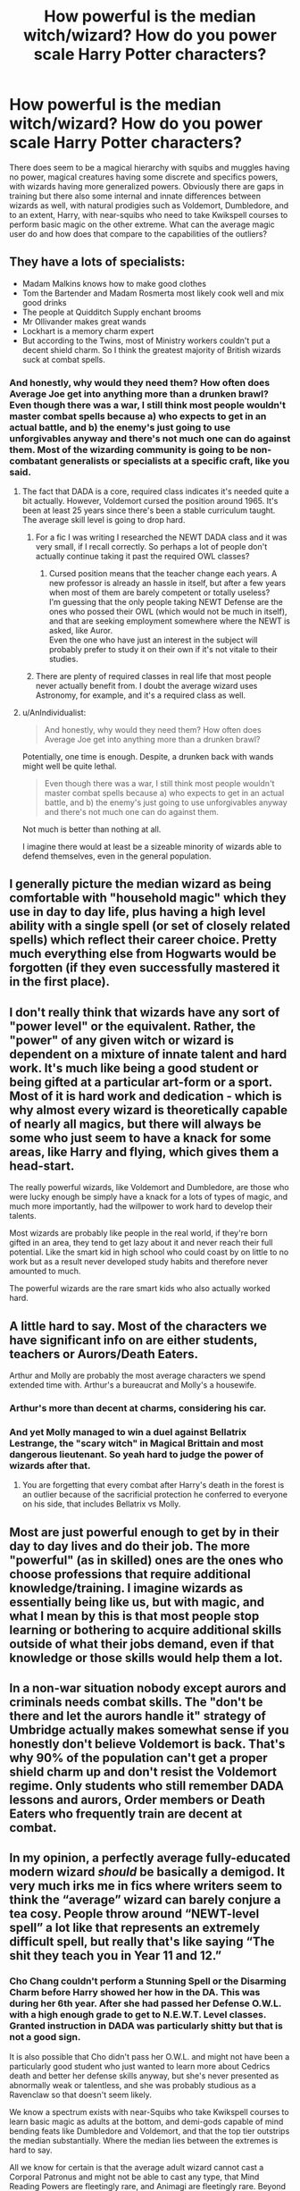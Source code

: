 #+TITLE: How powerful is the median witch/wizard? How do you power scale Harry Potter characters?

* How powerful is the median witch/wizard? How do you power scale Harry Potter characters?
:PROPERTIES:
:Author: zenguy3
:Score: 14
:DateUnix: 1556771756.0
:DateShort: 2019-May-02
:END:
There does seem to be a magical hierarchy with squibs and muggles having no power, magical creatures having some discrete and specifics powers, with wizards having more generalized powers. Obviously there are gaps in training but there also some internal and innate differences between wizards as well, with natural prodigies such as Voldemort, Dumbledore, and to an extent, Harry, with near-squibs who need to take Kwikspell courses to perform basic magic on the other extreme. What can the average magic user do and how does that compare to the capabilities of the outliers?


** They have a lots of specialists:

- Madam Malkins knows how to make good clothes
- Tom the Bartender and Madam Rosmerta most likely cook well and mix good drinks
- The people at Quidditch Supply enchant brooms
- Mr Ollivander makes great wands
- Lockhart is a memory charm expert
- But according to the Twins, most of Ministry workers couldn't put a decent shield charm. So I think the greatest majority of British wizards suck at combat spells.
:PROPERTIES:
:Author: InquisitorCOC
:Score: 18
:DateUnix: 1556772776.0
:DateShort: 2019-May-02
:END:

*** And honestly, why would they need them? How often does Average Joe get into anything more than a drunken brawl? Even though there was a war, I still think most people wouldn't master combat spells because a) who expects to get in an actual battle, and b) the enemy's just going to use unforgivables anyway and there's not much one can do against them. Most of the wizarding community is going to be non-combatant generalists or specialists at a specific craft, like you said.
:PROPERTIES:
:Author: wille179
:Score: 20
:DateUnix: 1556776872.0
:DateShort: 2019-May-02
:END:

**** The fact that DADA is a core, required class indicates it's needed quite a bit actually. However, Voldemort cursed the position around 1965. It's been at least 25 years since there's been a stable curriculum taught. The average skill level is going to drop hard.
:PROPERTIES:
:Author: streakermaximus
:Score: 16
:DateUnix: 1556778439.0
:DateShort: 2019-May-02
:END:

***** For a fic I was writing I researched the NEWT DADA class and it was very small, if I recall correctly. So perhaps a lot of people don't actually continue taking it past the required OWL classes?
:PROPERTIES:
:Author: TaumTaum
:Score: 5
:DateUnix: 1556793128.0
:DateShort: 2019-May-02
:END:

****** Cursed position means that the teacher change each years. A new professor is already an hassle in itself, but after a few years when most of them are barely competent or totally useless?\\
I'm guessing that the only people taking NEWT Defense are the ones who possed their OWL (which would not be much in itself), and that are seeking employment somewhere where the NEWT is asked, like Auror.\\
Even the one who have just an interest in the subject will probably prefer to study it on their own if it's not vitale to their studies.
:PROPERTIES:
:Author: PlusMortgage
:Score: 2
:DateUnix: 1556833867.0
:DateShort: 2019-May-03
:END:


***** There are plenty of required classes in real life that most people never actually benefit from. I doubt the average wizard uses Astronomy, for example, and it's a required class as well.
:PROPERTIES:
:Author: AutumnSouls
:Score: 3
:DateUnix: 1556838412.0
:DateShort: 2019-May-03
:END:


**** u/AnIndividualist:
#+begin_quote
  And honestly, why would they need them? How often does Average Joe get into anything more than a drunken brawl?
#+end_quote

Potentially, one time is enough. Despite, a drunken back with wands might well be quite lethal.

#+begin_quote
  Even though there was a war, I still think most people wouldn't master combat spells because a) who expects to get in an actual battle, and b) the enemy's just going to use unforgivables anyway and there's not much one can do against them.
#+end_quote

Not much is better than nothing at all.

I imagine there would at least be a sizeable minority of wizards able to defend themselves, even in the general population.
:PROPERTIES:
:Author: AnIndividualist
:Score: 2
:DateUnix: 1556802746.0
:DateShort: 2019-May-02
:END:


** I generally picture the median wizard as being comfortable with "household magic" which they use in day to day life, plus having a high level ability with a single spell (or set of closely related spells) which reflect their career choice. Pretty much everything else from Hogwarts would be forgotten (if they even successfully mastered it in the first place).
:PROPERTIES:
:Author: Taure
:Score: 28
:DateUnix: 1556785498.0
:DateShort: 2019-May-02
:END:


** I don't really think that wizards have any sort of "power level" or the equivalent. Rather, the "power" of any given witch or wizard is dependent on a mixture of innate talent and hard work. It's much like being a good student or being gifted at a particular art-form or a sport. Most of it is hard work and dedication - which is why almost every wizard is theoretically capable of nearly all magics, but there will always be some who just seem to have a knack for some areas, like Harry and flying, which gives them a head-start.

The really powerful wizards, like Voldemort and Dumbledore, are those who were lucky enough be simply have a knack for a lots of types of magic, and much more importantly, had the willpower to work hard to develop their talents.

Most wizards are probably like people in the real world, if they're born gifted in an area, they tend to get lazy about it and never reach their full potential. Like the smart kid in high school who could coast by on little to no work but as a result never developed study habits and therefore never amounted to much.

The powerful wizards are the rare smart kids who also actually worked hard.
:PROPERTIES:
:Author: Raven3182
:Score: 6
:DateUnix: 1556792781.0
:DateShort: 2019-May-02
:END:


** A little hard to say. Most of the characters we have significant info on are either students, teachers or Aurors/Death Eaters.

Arthur and Molly are probably the most average characters we spend extended time with. Arthur's a bureaucrat and Molly's a housewife.
:PROPERTIES:
:Author: streakermaximus
:Score: 3
:DateUnix: 1556779110.0
:DateShort: 2019-May-02
:END:

*** Arthur's more than decent at charms, considering his car.
:PROPERTIES:
:Author: AnIndividualist
:Score: 3
:DateUnix: 1556802416.0
:DateShort: 2019-May-02
:END:


*** And yet Molly managed to win a duel against Bellatrix Lestrange, the "scary witch" in Magical Brittain and most dangerous lieutenant. So yeah hard to judge the power of wizards after that.
:PROPERTIES:
:Author: PlusMortgage
:Score: 1
:DateUnix: 1556833977.0
:DateShort: 2019-May-03
:END:

**** You are forgetting that every combat after Harry's death in the forest is an outlier because of the sacrificial protection he conferred to everyone on his side, that includes Bellatrix vs Molly.
:PROPERTIES:
:Author: RoyTellier
:Score: 2
:DateUnix: 1556837045.0
:DateShort: 2019-May-03
:END:


** Most are just powerful enough to get by in their day to day lives and do their job. The more "powerful" (as in skilled) ones are the ones who choose professions that require additional knowledge/training. I imagine wizards as essentially being like us, but with magic, and what I mean by this is that most people stop learning or bothering to acquire additional skills outside of what their jobs demand, even if that knowledge or those skills would help them a lot.
:PROPERTIES:
:Author: UrTwiN
:Score: 1
:DateUnix: 1556807047.0
:DateShort: 2019-May-02
:END:


** In a non-war situation nobody except aurors and criminals needs combat skills. The "don't be there and let the aurors handle it" strategy of Umbridge actually makes somewhat sense if you honestly don't believe Voldemort is back. That's why 90% of the population can't get a proper shield charm up and don't resist the Voldemort regime. Only students who still remember DADA lessons and aurors, Order members or Death Eaters who frequently train are decent at combat.
:PROPERTIES:
:Author: 15_Redstones
:Score: 1
:DateUnix: 1556910623.0
:DateShort: 2019-May-03
:END:


** In my opinion, a perfectly average fully-educated modern wizard /should/ be basically a demigod. It very much irks me in fics where writers seem to think the “average” wizard can barely conjure a tea cosy. People throw around “NEWT-level spell” a lot like that represents an extremely difficult spell, but really that's like saying “The shit they teach you in Year 11 and 12.”
:PROPERTIES:
:Author: Slightly_Too_Heavy
:Score: 1
:DateUnix: 1557183742.0
:DateShort: 2019-May-07
:END:

*** Cho Chang couldn't perform a Stunning Spell or the Disarming Charm before Harry showed her how in the DA. This was during her 6th year. After she had passed her Defense O.W.L. with a high enough grade to get to N.E.W.T. Level classes. Granted instruction in DADA was particularly shitty but that is not a good sign.

It is also possible that Cho didn't pass her O.W.L. and might not have been a particularly good student who just wanted to learn more about Cedrics death and better her defense skills anyway, but she's never presented as abnormally weak or talentless, and she was probably studious as a Ravenclaw so that doesn't seem likely.

We know a spectrum exists with near-Squibs who take Kwikspell courses to learn basic magic as adults at the bottom, and demi-gods capable of mind bending feats like Dumbledore and Voldemort, and that the top tier outstrips the median substantially. Where the median lies between the extremes is hard to say.

All we know for certain is that the average adult wizard cannot cast a Corporal Patronus and might not be able to cast any type, that Mind Reading Powers are fleetingly rare, and Animagi are fleetingly rare. Beyond that it's anyone's game.
:PROPERTIES:
:Author: zenguy3
:Score: 2
:DateUnix: 1557452191.0
:DateShort: 2019-May-10
:END:
